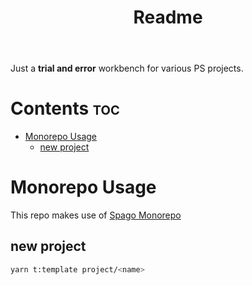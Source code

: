#+TITLE: Readme
Just a *trial and error* workbench for various PS projects.

* Contents :toc:
- [[#monorepo-usage][Monorepo Usage]]
  - [[#new-project][new project]]

* Monorepo Usage
This repo makes use of [[https://github.com/purescript/spago#monorepo][Spago Monorepo]]

** new project
#+begin_src bash
yarn t:template project/<name>
#+end_src
